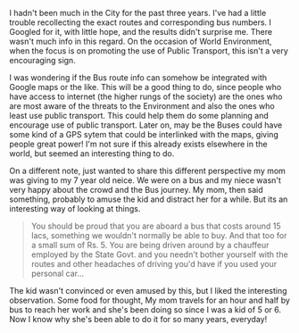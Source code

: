 #+BEGIN_COMMENT
.. title: The Bus, its Ours!
.. date: 2008-06-11 20:19:00
.. tags: blab, hyderabad
.. slug: the-bus-its-ours
#+END_COMMENT




I hadn't been much in the City for the past three years. I've had
a little trouble recollecting the exact routes and corresponding
bus numbers. I Googled for it, with little hope, and the results
didn't surprise me. There wasn't much info in this regard. On the
occasion of World Environment, when the focus is on promoting the
use of Public Transport, this isn't a very encouraging sign.

I was wondering if the Bus route info can somehow be integrated
with Google maps or the like. This will be a good thing to do,
since people who have access to internet (the higher rungs of the
society) are the ones who are most aware of the threats to the
Environment and also the ones who least use public transport. This
could help them do some planning and encourage use of public
transport. Later on, may be the Buses could have some kind of a
GPS sytem that could be interlinked with the maps, giving people
great power! I'm not sure if this already exists elsewhere in the
world, but seemed an interesting thing to do.

On a different note, just wanted to share this different
perspective my mom was giving to my 7 year old neice. We were on a
bus and my niece wasn't very happy about the crowd and the Bus
journey. My mom, then said something, probably to amuse the kid
and distract her for a while. But its an interesting way of
looking at things.

#+begin_quote
You should be proud that you are aboard a bus that costs around 15
lacs, something we wouldn't normally be able to buy. And that too
for a small sum of Rs. 5. You are being driven around by a
chauffeur employed by the State Govt. and you needn't bother
yourself with the routes and other headaches of driving you'd have
if you used your personal car...
#+end_quote

The kid wasn't convinced or even amused by this, but I liked the
interesting observation. Some food for thought, My mom travels for
an hour and half by bus to reach her work and she's been doing so
since I was a kid of 5 or 6. Now I know why she's been able to do
it for so many years, everyday!
